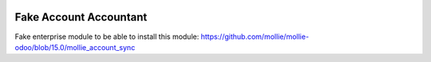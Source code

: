 .. image:: https://img.shields.io/badge/license-AGPL--3-blue.png
   :target: https://www.gnu.org/licenses/agpl
   :alt: License: AGPL-3

-----------------------
Fake Account Accountant
-----------------------

Fake enterprise module to be able to install this module: https://github.com/mollie/mollie-odoo/blob/15.0/mollie_account_sync